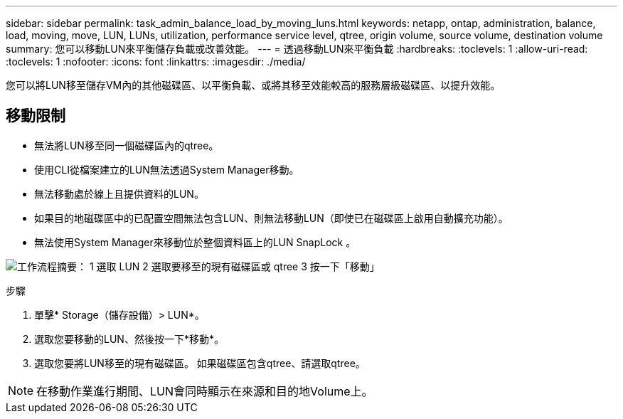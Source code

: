 ---
sidebar: sidebar 
permalink: task_admin_balance_load_by_moving_luns.html 
keywords: netapp, ontap, administration, balance, load, moving, move, LUN, LUNs, utilization, performance service level, qtree, origin volume, source volume, destination volume 
summary: 您可以移動LUN來平衡儲存負載或改善效能。 
---
= 透過移動LUN來平衡負載
:hardbreaks:
:toclevels: 1
:allow-uri-read: 
:toclevels: 1
:nofooter: 
:icons: font
:linkattrs: 
:imagesdir: ./media/


[role="lead"]
您可以將LUN移至儲存VM內的其他磁碟區、以平衡負載、或將其移至效能較高的服務層級磁碟區、以提升效能。



== 移動限制

* 無法將LUN移至同一個磁碟區內的qtree。
* 使用CLI從檔案建立的LUN無法透過System Manager移動。
* 無法移動處於線上且提供資料的LUN。
* 如果目的地磁碟區中的已配置空間無法包含LUN、則無法移動LUN（即使已在磁碟區上啟用自動擴充功能）。
* 無法使用System Manager來移動位於整個資料區上的LUN SnapLock 。


image:workflow_balance_load_by_moving_luns.gif["工作流程摘要： 1 選取 LUN 2 選取要移至的現有磁碟區或 qtree 3 按一下「移動」"]

.步驟
. 單擊* Storage（儲存設備）> LUN*。
. 選取您要移動的LUN、然後按一下*移動*。
. 選取您要將LUN移至的現有磁碟區。  如果磁碟區包含qtree、請選取qtree。



NOTE: 在移動作業進行期間、LUN會同時顯示在來源和目的地Volume上。
